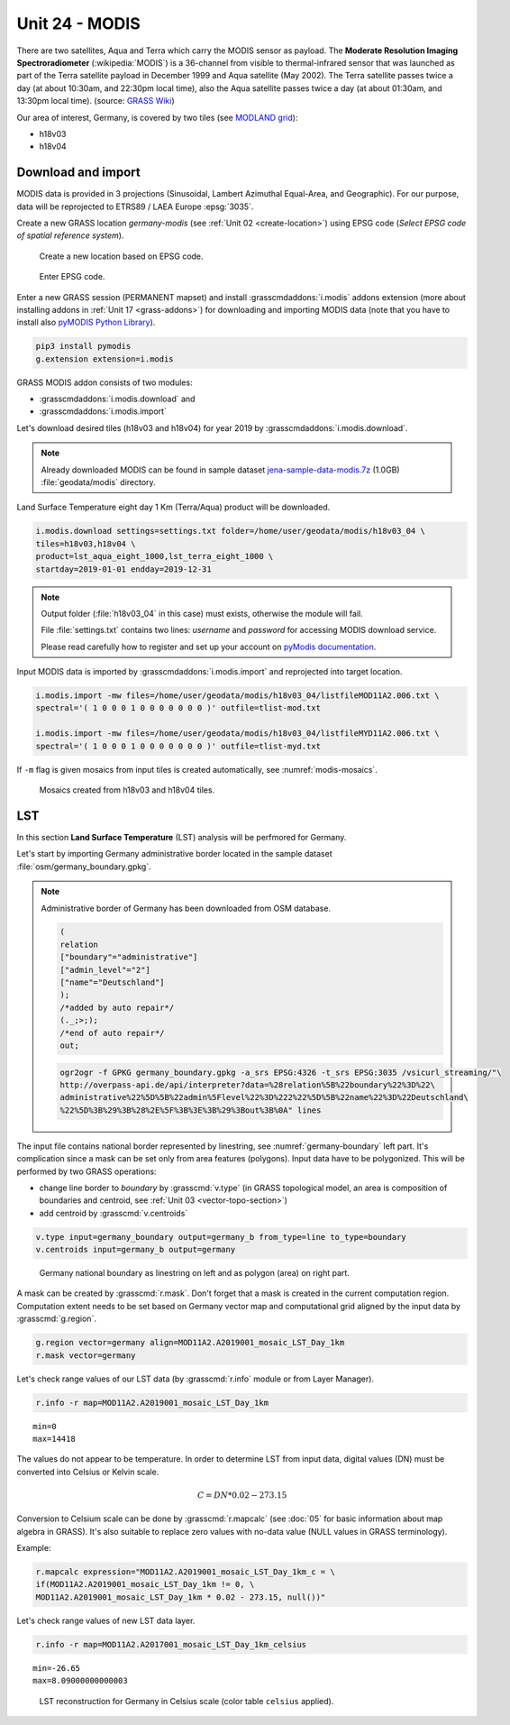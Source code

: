 Unit 24 - MODIS
===============

There are two satellites, Aqua and Terra which carry the MODIS sensor
as payload. The **Moderate Resolution Imaging Spectroradiometer**
(:wikipedia:`MODIS`) is a 36-channel from visible to thermal-infrared
sensor that was launched as part of the Terra satellite payload in
December 1999 and Aqua satellite (May 2002). The Terra satellite
passes twice a day (at about 10:30am, and 22:30pm local time), also
the Aqua satellite passes twice a day (at about 01:30am, and 13:30pm
local time). (source: `GRASS Wiki
<https://grasswiki.osgeo.org/wiki/MODIS>`__)

Our area of interest, Germany, is covered by two tiles (see `MODLAND
grid <https://modis-land.gsfc.nasa.gov/MODLAND_grid.html>`__):

* h18v03
* h18v04

Download and import
-------------------

MODIS data is provided in 3 projections (Sinusoidal, Lambert Azimuthal
Equal-Area, and Geographic). For our purpose, data will be reprojected
to ETRS89 / LAEA Europe :epsg:`3035`.

.. _create-location-epsg:

Create a new GRASS location *germany-modis* (see :ref:`Unit 02
<create-location>`) using EPSG code (*Select EPSG code of spatial
reference system*).

.. figure:: ../images/units/24/create-location-epsg-0.svg

   Create a new location based on EPSG code.

.. figure:: ../images/units/24/create-location-epsg-1.png

   Enter EPSG code.

Enter a new GRASS session (PERMANENT mapset) and install
:grasscmdaddons:`i.modis` addons extension (more about installing
addons in :ref:`Unit 17 <grass-addons>`) for downloading and importing
MODIS data (note that you have to install also `pyMODIS Python Library
<http://www.pymodis.org/>`__).

.. code-block:: bash

   pip3 install pymodis
   g.extension extension=i.modis

GRASS MODIS addon consists of two modules:

* :grasscmdaddons:`i.modis.download` and
* :grasscmdaddons:`i.modis.import`

Let's download desired tiles (h18v03 and h18v04) for year 2019 by
:grasscmdaddons:`i.modis.download`. 
  
.. note:: Already downloaded MODIS can be found in sample dataset
   `jena-sample-data-modis.7z
   <https://geo.fsv.cvut.cz/geoforall/grass-gis-workshop-jena/2022/jena-sample-data-modis.7z>`__
   (1.0GB) :file:`geodata/modis` directory.

Land Surface Temperature eight day 1 Km (Terra/Aqua) product will be
downloaded.

.. code-block:: bash

   i.modis.download settings=settings.txt folder=/home/user/geodata/modis/h18v03_04 \
   tiles=h18v03,h18v04 \
   product=lst_aqua_eight_1000,lst_terra_eight_1000 \
   startday=2019-01-01 endday=2019-12-31

.. note:: Output folder (:file:`h18v03_04` in this case) must exists,
   otherwise the module will fail.
             
   File :file:`settings.txt` contains two lines: *username* and
   *password* for accessing MODIS download service.

   Please read carefully how to register and set up your account on
   `pyModis documentation
   <http://www.pymodis.org/info.html#user-and-password>`__.
   
Input MODIS data is imported by :grasscmdaddons:`i.modis.import`
and reprojected into target location.

.. _modis-import:

.. code-block:: bash

   i.modis.import -mw files=/home/user/geodata/modis/h18v03_04/listfileMOD11A2.006.txt \
   spectral='( 1 0 0 0 1 0 0 0 0 0 0 0 )' outfile=tlist-mod.txt

   i.modis.import -mw files=/home/user/geodata/modis/h18v03_04/listfileMYD11A2.006.txt \
   spectral='( 1 0 0 0 1 0 0 0 0 0 0 0 )' outfile=tlist-myd.txt

If ``-m`` flag is given mosaics from input tiles is created
automatically, see :numref:`modis-mosaics`.

.. _modis-mosaics:

.. figure:: ../images/units/24/modis-mosaics.png
   :class: middle
        
   Mosaics created from h18v03 and h18v04 tiles.
   
.. _modis-lst:
   
LST
---

In this section **Land Surface Temperature** (LST) analysis will be
perfmored for Germany. 

Let's start by importing Germany administrative border located in the
sample dataset :file:`osm/germany_boundary.gpkg`.

.. note:: Administrative border of Germany has been downloaded from
   OSM database.
          
   .. code-block:: xml

      (
      relation
      ["boundary"="administrative"]
      ["admin_level"="2"]
      ["name"="Deutschland"]
      );
      /*added by auto repair*/
      (._;>;);
      /*end of auto repair*/
      out;

   .. code-block:: bash

      ogr2ogr -f GPKG germany_boundary.gpkg -a_srs EPSG:4326 -t_srs EPSG:3035 /vsicurl_streaming/"\
      http://overpass-api.de/api/interpreter?data=%28relation%5B%22boundary%22%3D%22\
      administrative%22%5D%5B%22admin%5Flevel%22%3D%222%22%5D%5B%22name%22%3D%22Deutschland\
      %22%5D%3B%29%3B%28%2E%5F%3B%3E%3B%29%3Bout%3B%0A" lines

The input file contains national border represented by linestring, see
:numref:`germany-boundary` left part. It's complication since a mask
can be set only from area features (polygons). Input data have to be
polygonized. This will be performed by two GRASS operations:

* change line border to *boundary* by :grasscmd:`v.type`
  (in GRASS topological model, an area is composition of boundaries
  and centroid, see :ref:`Unit 03 <vector-topo-section>`)
* add centroid by :grasscmd:`v.centroids`

.. code-block:: bash

   v.type input=germany_boundary output=germany_b from_type=line to_type=boundary
   v.centroids input=germany_b output=germany

.. _germany-boundary:
   
.. figure:: ../images/units/24/germany_line_area.png
   :class: middle
        
   Germany national boundary as linestring on left and as polygon
   (area) on right part.

A mask can be created by :grasscmd:`r.mask`. Don't forget that a mask
is created in the current computation region. Computation extent needs
to be set based on Germany vector map and computational grid aligned
by the input data by :grasscmd:`g.region`.

.. code-block:: bash

   g.region vector=germany align=MOD11A2.A2019001_mosaic_LST_Day_1km
   r.mask vector=germany

Let's check range values of our LST data (by :grasscmd:`r.info` module
or from Layer Manager).

.. code-block:: bash

   r.info -r map=MOD11A2.A2019001_mosaic_LST_Day_1km

::

   min=0
   max=14418    

.. _modis-dn-c:
  
The values do not appear to be temperature. In order to determine LST
from input data, digital values (DN) must be converted into Celsius or
Kelvin scale.

.. math::

   C = DN * 0.02 - 273.15

Conversion to Celsium scale can be done by :grasscmd:`r.mapcalc` (see
:doc:`05` for basic information about map algebra in GRASS). It's also
suitable to replace zero values with no-data value (NULL values in
GRASS terminology).

Example:
   
.. code-block:: bash
                
   r.mapcalc expression="MOD11A2.A2019001_mosaic_LST_Day_1km_c = \
   if(MOD11A2.A2019001_mosaic_LST_Day_1km != 0, \
   MOD11A2.A2019001_mosaic_LST_Day_1km * 0.02 - 273.15, null())"

Let's check range values of new LST data layer.

.. code-block:: bash

   r.info -r map=MOD11A2.A2017001_mosaic_LST_Day_1km_celsius

::

   min=-26.65
   max=8.09000000000003

.. figure:: ../images/units/24/lst-c.png
   :class: middle
        
   LST reconstruction for Germany in Celsius scale (color table
   ``celsius`` applied).
